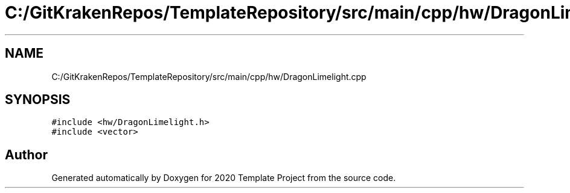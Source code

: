 .TH "C:/GitKrakenRepos/TemplateRepository/src/main/cpp/hw/DragonLimelight.cpp" 3 "Thu Oct 31 2019" "2020 Template Project" \" -*- nroff -*-
.ad l
.nh
.SH NAME
C:/GitKrakenRepos/TemplateRepository/src/main/cpp/hw/DragonLimelight.cpp
.SH SYNOPSIS
.br
.PP
\fC#include <hw/DragonLimelight\&.h>\fP
.br
\fC#include <vector>\fP
.br

.SH "Author"
.PP 
Generated automatically by Doxygen for 2020 Template Project from the source code\&.
